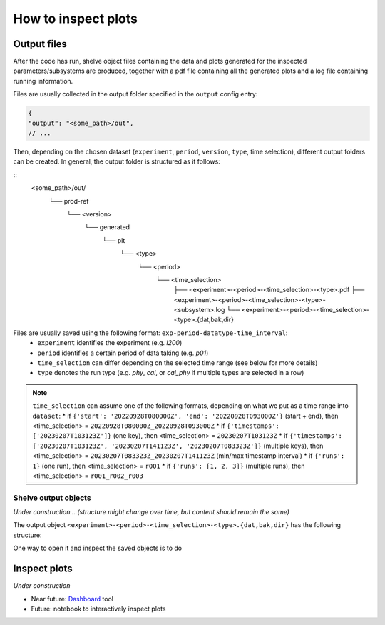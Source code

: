 How to inspect plots
====================

Output files
------------

After the code has run, shelve object files containing the data and plots generated for the inspected parameters/subsystems
are produced, together with a pdf file containing all the generated plots and a log file containing running information.

Files are usually collected in the output folder specified in the ``output`` config entry:

.. code-block:: json

  {
  "output": "<some_path>/out",
  // ...

Then, depending on the chosen dataset (``experiment``, ``period``, ``version``, ``type``, time selection),
different output folders can be created. In general, the output folder is structured as it follows:

::
  <some_path>/out/
    └── prod-ref
      └── <version>
        └── generated
          └── plt
            └── <type>
              └── <period>
                └── <time_selection>
                  ├── <experiment>-<period>-<time_selection>-<type>.pdf
                  ├── <experiment>-<period>-<time_selection>-<type>-<subsystem>.log
                  └── <experiment>-<period>-<time_selection>-<type>.{dat,bak,dir}


Files are usually saved using the following format: ``exp-period-datatype-time_interval``:
  * ``experiment`` identifies the experiment (e.g. *l200*)
  * ``period`` identifies a certain period of data taking (e.g. *p01*)
  * ``time_selection`` can differ depending on the selected time range (see below for more details)
  * ``type`` denotes the run type (e.g. *phy*, *cal*, or *cal_phy* if multiple types are selected in a row)

.. note::
  ``time_selection`` can assume one of the following formats, depending on what we put as a time range into ``dataset``:
  * if ``{'start': '20220928T080000Z', 'end': '20220928T093000Z'}`` (start + end), then <time_selection> = ``20220928T080000Z_20220928T093000Z``
  * if ``{'timestamps': ['20230207T103123Z']}`` (one key), then <time_selection> = ``20230207T103123Z``
  * if ``{'timestamps': ['20230207T103123Z', '20230207T141123Z', '20230207T083323Z']}`` (multiple keys), then <time_selection> = ``20230207T083323Z_20230207T141123Z`` (min/max timestamp interval)
  * if ``{'runs': 1}`` (one run), then <time_selection> = ``r001``
  * if ``{'runs': [1, 2, 3]}`` (multiple runs), then <time_selection> = ``r001_r002_r003``


Shelve output objects
~~~~~~~~~~~~~~~~~~~~~
*Under construction... (structure might change over time, but content should remain the same)*

The output object ``<experiment>-<period>-<time_selection>-<type>.{dat,bak,dir}`` has the following structure:

.. code-block::
  <experiment>-<period>-<time_selection>-<type>
      └── monitoring
            ├── pulser // event type
            │   └── cuspEmax_ctc_cal // parameter
            │   	├── 4 // this is the channel FC id
            │   	│       ├── values // these are y plot-values shown 
            │     │       │     ├── all // every timestamp entry
            │     │       │     └── resampled // after the resampling
            │     │	      ├── timestamp // these are plot-x values shown 
            │     │       │     ├── all
            │     │       │     └── resampled
            │     │ 	    ├── mean // mean over the first 10% of data within the range inspected by the user
            │   	│	      └── plot_info // some useful plot-info: ['title', 'subsystem', 'locname', 'unit', 'plot_style', 'parameter', 'label', 'unit_label', 'time_window', 'limits']
            │   	├── 5
            │   	│ └── ...
            │   	├── ... other individual channels...
            │   	├── df_geds // dataframe containing all geds channels for a given parameter 
            │   	└── map_geds // geds status map (if present)
            ├─all
            │   └── baseline
            │   	├── ...individual channels data/info...
            │   	└── df_geds // dataframe containing all geds channels for a given parameter 
            │   └── wf_max
            │   	├── ...individual channels data/info...
            │   	└── df_geds // dataframe containing all geds channels for a given parameter 
            └──phy
                  └── ...

One way to open it and inspect the saved objects is to do

.. code-block:: python
  import shelve

  with shelve.open("<experiment>-<period>-<time_selection>-<type>"") as file:
    # get y values 
    all_data_ch4 = file['monitoring']['pulser']['baseline']['4']['values']['all']
    resampled_data_ch4 = file['monitoring']['pulser']['baseline']['4']['values']['resampled']
    # get info for plotting data
    plot_info_ch4 = file['monitoring']['pulser']['baseline']['4']['plot_info']
    # get the dataframe
    df_geds = file['monitoring']['pulser']['baseline']['df_geds']




Inspect plots
-------------

*Under construction*

* Near future: `Dashboard <https://legend-exp.atlassian.net/wiki/spaces/LEGEND/pages/637861889/Monitoring+Dashboard+Manual>`_ tool
* Future: notebook to interactively inspect plots
